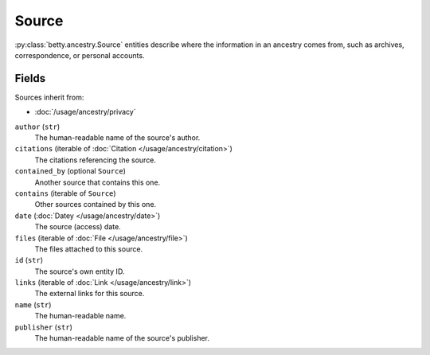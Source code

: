 Source
======

:py:class:`betty.ancestry.Source` entities describe where the information in an ancestry comes from,
such as archives, correspondence, or personal accounts.

Fields
------
Sources inherit from:

- :doc:`/usage/ancestry/privacy`

``author`` (``str``)
    The human-readable name of the source's author.
``citations`` (iterable of :doc:`Citation </usage/ancestry/citation>`)
    The citations referencing the source.
``contained_by`` (optional ``Source``)
    Another source that contains this one.
``contains`` (iterable of ``Source``)
    Other sources contained by this one.
``date`` (:doc:`Datey </usage/ancestry/date>`)
    The source (access) date.
``files`` (iterable of :doc:`File </usage/ancestry/file>`)
    The files attached to this source.
``id`` (``str``)
    The source's own entity ID.
``links`` (iterable of :doc:`Link </usage/ancestry/link>`)
    The external links for this source.
``name`` (``str``)
    The human-readable name.
``publisher`` (``str``)
    The human-readable name of the source's publisher.
